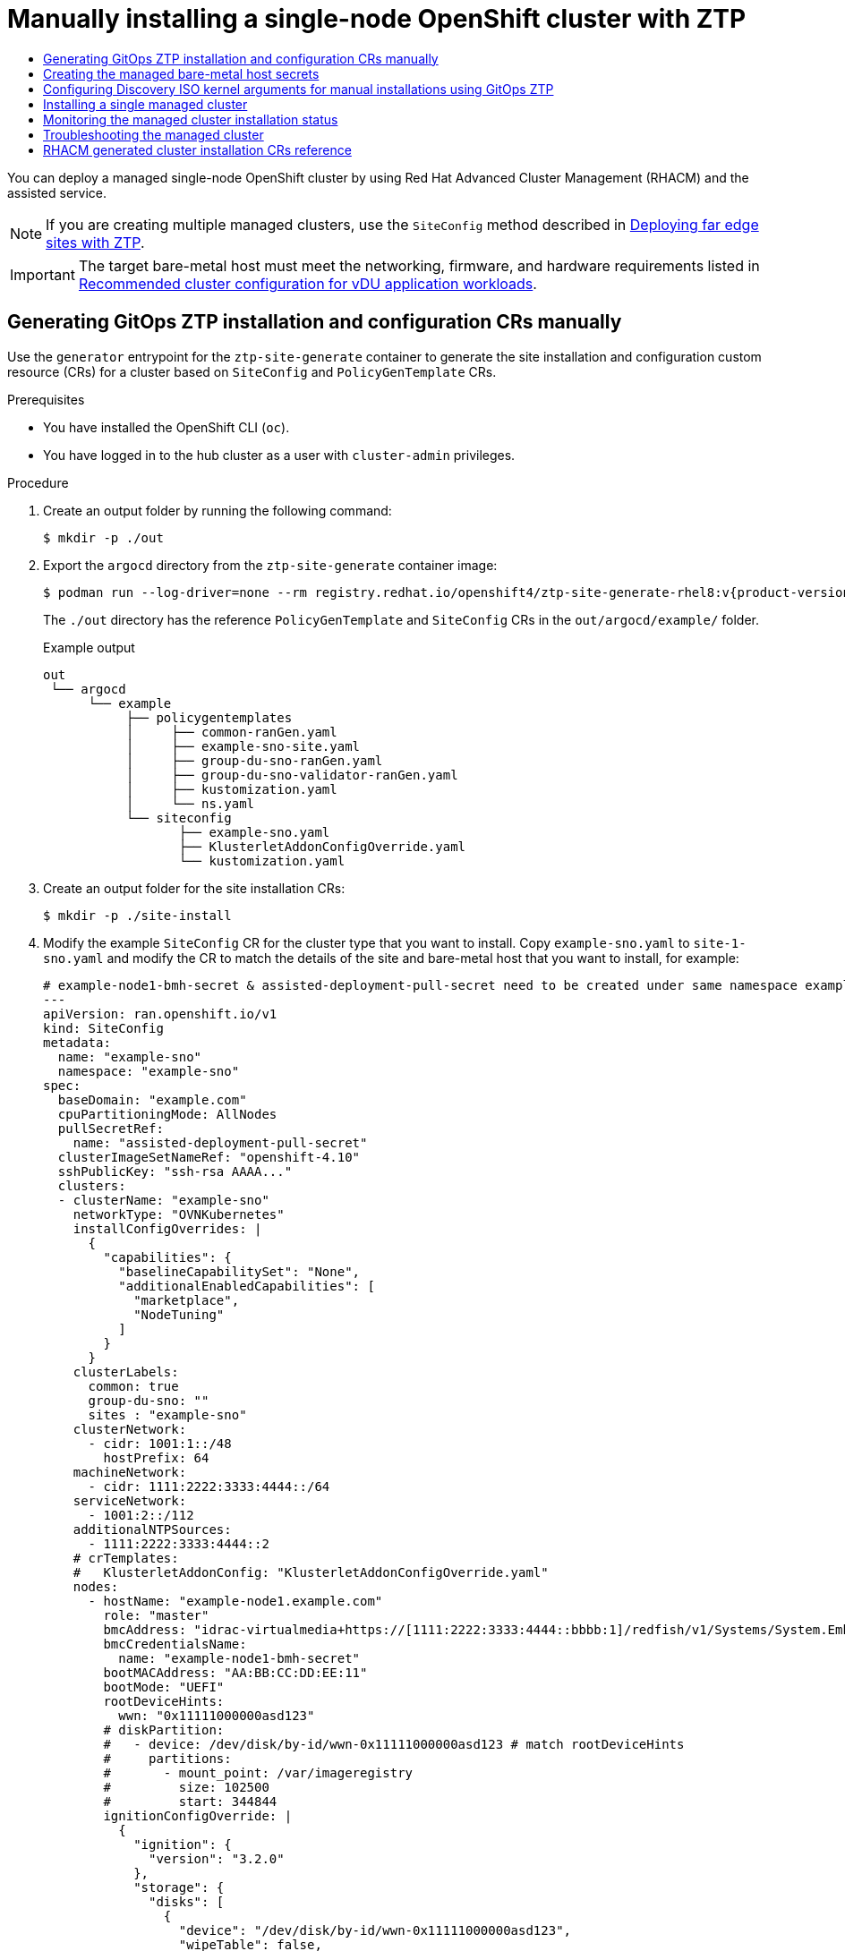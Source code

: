 :_mod-docs-content-type: ASSEMBLY
[id="ztp-manual-install"]
= Manually installing a {sno} cluster with ZTP
// The {product-title} attribute provides the context-sensitive name of the relevant OpenShift distribution, for example, "OpenShift Container Platform" or "OKD". The {product-version} attribute provides the product version relative to the distribution, for example "4.9".
// {product-title} and {product-version} are parsed when AsciiBinder queries the _distro_map.yml file in relation to the base branch of a pull request.
// See https://github.com/openshift/openshift-docs/blob/main/contributing_to_docs/doc_guidelines.adoc#product-name-and-version for more information on this topic.
// Other common attributes are defined in the following lines:
:data-uri:
:icons:
:experimental:
:toc: macro
:toc-title:
:imagesdir: images
:prewrap!:
:op-system-first: Red Hat Enterprise Linux CoreOS (RHCOS)
:op-system: RHCOS
:op-system-lowercase: rhcos
:op-system-base: RHEL
:op-system-base-full: Red Hat Enterprise Linux (RHEL)
:op-system-version: 8.x
:tsb-name: Template Service Broker
:kebab: image:kebab.png[title="Options menu"]
:rh-openstack-first: Red Hat OpenStack Platform (RHOSP)
:rh-openstack: RHOSP
:ai-full: Assisted Installer
:ai-version: 2.3
:cluster-manager-first: Red Hat OpenShift Cluster Manager
:cluster-manager: OpenShift Cluster Manager
:cluster-manager-url: link:https://console.redhat.com/openshift[OpenShift Cluster Manager Hybrid Cloud Console]
:cluster-manager-url-pull: link:https://console.redhat.com/openshift/install/pull-secret[pull secret from the Red Hat OpenShift Cluster Manager]
:insights-advisor-url: link:https://console.redhat.com/openshift/insights/advisor/[Insights Advisor]
:hybrid-console: Red Hat Hybrid Cloud Console
:hybrid-console-second: Hybrid Cloud Console
:oadp-first: OpenShift API for Data Protection (OADP)
:oadp-full: OpenShift API for Data Protection
:oc-first: pass:quotes[OpenShift CLI (`oc`)]
:product-registry: OpenShift image registry
:rh-storage-first: Red Hat OpenShift Data Foundation
:rh-storage: OpenShift Data Foundation
:rh-rhacm-first: Red Hat Advanced Cluster Management (RHACM)
:rh-rhacm: RHACM
:rh-rhacm-version: 2.8
:sandboxed-containers-first: OpenShift sandboxed containers
:sandboxed-containers-operator: OpenShift sandboxed containers Operator
:sandboxed-containers-version: 1.3
:sandboxed-containers-version-z: 1.3.3
:sandboxed-containers-legacy-version: 1.3.2
:cert-manager-operator: cert-manager Operator for Red Hat OpenShift
:secondary-scheduler-operator-full: Secondary Scheduler Operator for Red Hat OpenShift
:secondary-scheduler-operator: Secondary Scheduler Operator
// Backup and restore
:velero-domain: velero.io
:velero-version: 1.11
:launch: image:app-launcher.png[title="Application Launcher"]
:mtc-short: MTC
:mtc-full: Migration Toolkit for Containers
:mtc-version: 1.8
:mtc-version-z: 1.8.0
// builds (Valid only in 4.11 and later)
:builds-v2title: Builds for Red Hat OpenShift
:builds-v2shortname: OpenShift Builds v2
:builds-v1shortname: OpenShift Builds v1
//gitops
:gitops-title: Red Hat OpenShift GitOps
:gitops-shortname: GitOps
:gitops-ver: 1.1
:rh-app-icon: image:red-hat-applications-menu-icon.jpg[title="Red Hat applications"]
//pipelines
:pipelines-title: Red Hat OpenShift Pipelines
:pipelines-shortname: OpenShift Pipelines
:pipelines-ver: pipelines-1.12
:pipelines-version-number: 1.12
:tekton-chains: Tekton Chains
:tekton-hub: Tekton Hub
:artifact-hub: Artifact Hub
:pac: Pipelines as Code
//odo
:odo-title: odo
//OpenShift Kubernetes Engine
:oke: OpenShift Kubernetes Engine
//OpenShift Platform Plus
:opp: OpenShift Platform Plus
//openshift virtualization (cnv)
:VirtProductName: OpenShift Virtualization
:VirtVersion: 4.14
:KubeVirtVersion: v0.59.0
:HCOVersion: 4.14.0
:CNVNamespace: openshift-cnv
:CNVOperatorDisplayName: OpenShift Virtualization Operator
:CNVSubscriptionSpecSource: redhat-operators
:CNVSubscriptionSpecName: kubevirt-hyperconverged
:delete: image:delete.png[title="Delete"]
//distributed tracing
:DTProductName: Red Hat OpenShift distributed tracing platform
:DTShortName: distributed tracing platform
:DTProductVersion: 2.9
:JaegerName: Red Hat OpenShift distributed tracing platform (Jaeger)
:JaegerShortName: distributed tracing platform (Jaeger)
:JaegerVersion: 1.47.0
:OTELName: Red Hat OpenShift distributed tracing data collection
:OTELShortName: distributed tracing data collection
:OTELOperator: Red Hat OpenShift distributed tracing data collection Operator
:OTELVersion: 0.81.0
:TempoName: Red Hat OpenShift distributed tracing platform (Tempo)
:TempoShortName: distributed tracing platform (Tempo)
:TempoOperator: Tempo Operator
:TempoVersion: 2.1.1
//logging
:logging-title: logging subsystem for Red Hat OpenShift
:logging-title-uc: Logging subsystem for Red Hat OpenShift
:logging: logging subsystem
:logging-uc: Logging subsystem
//serverless
:ServerlessProductName: OpenShift Serverless
:ServerlessProductShortName: Serverless
:ServerlessOperatorName: OpenShift Serverless Operator
:FunctionsProductName: OpenShift Serverless Functions
//service mesh v2
:product-dedicated: Red Hat OpenShift Dedicated
:product-rosa: Red Hat OpenShift Service on AWS
:SMProductName: Red Hat OpenShift Service Mesh
:SMProductShortName: Service Mesh
:SMProductVersion: 2.4.4
:MaistraVersion: 2.4
//Service Mesh v1
:SMProductVersion1x: 1.1.18.2
//Windows containers
:productwinc: Red Hat OpenShift support for Windows Containers
// Red Hat Quay Container Security Operator
:rhq-cso: Red Hat Quay Container Security Operator
// Red Hat Quay
:quay: Red Hat Quay
:sno: single-node OpenShift
:sno-caps: Single-node OpenShift
//TALO and Redfish events Operators
:cgu-operator-first: Topology Aware Lifecycle Manager (TALM)
:cgu-operator-full: Topology Aware Lifecycle Manager
:cgu-operator: TALM
:redfish-operator: Bare Metal Event Relay
//Formerly known as CodeReady Containers and CodeReady Workspaces
:openshift-local-productname: Red Hat OpenShift Local
:openshift-dev-spaces-productname: Red Hat OpenShift Dev Spaces
// Factory-precaching-cli tool
:factory-prestaging-tool: factory-precaching-cli tool
:factory-prestaging-tool-caps: Factory-precaching-cli tool
:openshift-networking: Red Hat OpenShift Networking
// TODO - this probably needs to be different for OKD
//ifdef::openshift-origin[]
//:openshift-networking: OKD Networking
//endif::[]
// logical volume manager storage
:lvms-first: Logical volume manager storage (LVM Storage)
:lvms: LVM Storage
//Operator SDK version
:osdk_ver: 1.31.0
//Operator SDK version that shipped with the previous OCP 4.x release
:osdk_ver_n1: 1.28.0
//Next-gen (OCP 4.14+) Operator Lifecycle Manager, aka "v1"
:olmv1: OLM 1.0
:olmv1-first: Operator Lifecycle Manager (OLM) 1.0
:ztp-first: GitOps Zero Touch Provisioning (ZTP)
:ztp: GitOps ZTP
:3no: three-node OpenShift
:3no-caps: Three-node OpenShift
:run-once-operator: Run Once Duration Override Operator
// Web terminal
:web-terminal-op: Web Terminal Operator
:devworkspace-op: DevWorkspace Operator
:secrets-store-driver: Secrets Store CSI driver
:secrets-store-operator: Secrets Store CSI Driver Operator
//AWS STS
:sts-first: Security Token Service (STS)
:sts-full: Security Token Service
:sts-short: STS
//Cloud provider names
//AWS
:aws-first: Amazon Web Services (AWS)
:aws-full: Amazon Web Services
:aws-short: AWS
//GCP
:gcp-first: Google Cloud Platform (GCP)
:gcp-full: Google Cloud Platform
:gcp-short: GCP
//alibaba cloud
:alibaba: Alibaba Cloud
// IBM Cloud VPC
:ibmcloudVPCProductName: IBM Cloud VPC
:ibmcloudVPCRegProductName: IBM(R) Cloud VPC
// IBM Cloud
:ibm-cloud-bm: IBM Cloud Bare Metal (Classic)
:ibm-cloud-bm-reg: IBM Cloud(R) Bare Metal (Classic)
// IBM Power
:ibmpowerProductName: IBM Power
:ibmpowerRegProductName: IBM(R) Power
// IBM zSystems
:ibmzProductName: IBM Z
:ibmzRegProductName: IBM(R) Z
:linuxoneProductName: IBM(R) LinuxONE
//Azure
:azure-full: Microsoft Azure
:azure-short: Azure
//vSphere
:vmw-full: VMware vSphere
:vmw-short: vSphere
//Oracle
:oci-first: Oracle(R) Cloud Infrastructure
:oci: OCI
:ocvs-first: Oracle(R) Cloud VMware Solution (OCVS)
:ocvs: OCVS
:context: ztp-manual-install

toc::[]

You can deploy a managed {sno} cluster by using {rh-rhacm-first} and the assisted service.

[NOTE]
====
If you are creating multiple managed clusters, use the `SiteConfig` method described in xref:../../scalability_and_performance/ztp_far_edge/ztp-deploying-far-edge-sites.adoc#ztp-deploying-far-edge-sites[Deploying far edge sites with ZTP].
====

[IMPORTANT]
====
The target bare-metal host must meet the networking, firmware, and hardware requirements listed in xref:../../scalability_and_performance/ztp_far_edge/ztp-reference-cluster-configuration-for-vdu.adoc#sno-configure-for-vdu[Recommended cluster configuration for vDU application workloads].
====

:leveloffset: +1

// Module included in the following assemblies:
//
// * scalability_and_performance/ztp_far_edge/ztp-manual-install.adoc

:_mod-docs-content-type: PROCEDURE
[id="ztp-generating-install-and-config-crs-manually_{context}"]
= Generating {ztp} installation and configuration CRs manually

Use the `generator` entrypoint for the `ztp-site-generate` container to generate the site installation and configuration custom resource (CRs) for a cluster based on `SiteConfig` and `PolicyGenTemplate` CRs.

.Prerequisites

* You have installed the OpenShift CLI (`oc`).

* You have logged in to the hub cluster as a user with `cluster-admin` privileges.

.Procedure

. Create an output folder by running the following command:
+
[source,terminal]
----
$ mkdir -p ./out
----

. Export the `argocd` directory from the `ztp-site-generate` container image:
+
[source,terminal,subs="attributes+"]
----
$ podman run --log-driver=none --rm registry.redhat.io/openshift4/ztp-site-generate-rhel8:v{product-version} extract /home/ztp --tar | tar x -C ./out
----
+
The `./out` directory has the reference `PolicyGenTemplate` and `SiteConfig` CRs in the `out/argocd/example/` folder.
+
.Example output
[source,terminal]
----
out
 └── argocd
      └── example
           ├── policygentemplates
           │     ├── common-ranGen.yaml
           │     ├── example-sno-site.yaml
           │     ├── group-du-sno-ranGen.yaml
           │     ├── group-du-sno-validator-ranGen.yaml
           │     ├── kustomization.yaml
           │     └── ns.yaml
           └── siteconfig
                  ├── example-sno.yaml
                  ├── KlusterletAddonConfigOverride.yaml
                  └── kustomization.yaml
----

. Create an output folder for the site installation CRs:
+
[source,terminal]
----
$ mkdir -p ./site-install
----

. Modify the example `SiteConfig` CR for the cluster type that you want to install. Copy `example-sno.yaml` to `site-1-sno.yaml` and modify the CR to match the details of the site and bare-metal host that you want to install, for example:
+
[source,yaml]
----
# example-node1-bmh-secret & assisted-deployment-pull-secret need to be created under same namespace example-sno
---
apiVersion: ran.openshift.io/v1
kind: SiteConfig
metadata:
  name: "example-sno"
  namespace: "example-sno"
spec:
  baseDomain: "example.com"
  cpuPartitioningMode: AllNodes
  pullSecretRef:
    name: "assisted-deployment-pull-secret"
  clusterImageSetNameRef: "openshift-4.10"
  sshPublicKey: "ssh-rsa AAAA..."
  clusters:
  - clusterName: "example-sno"
    networkType: "OVNKubernetes"
    installConfigOverrides: |
      {
        "capabilities": {
          "baselineCapabilitySet": "None",
          "additionalEnabledCapabilities": [
            "marketplace",
            "NodeTuning"
          ]
        }
      }
    clusterLabels:
      common: true
      group-du-sno: ""
      sites : "example-sno"
    clusterNetwork:
      - cidr: 1001:1::/48
        hostPrefix: 64
    machineNetwork:
      - cidr: 1111:2222:3333:4444::/64
    serviceNetwork:
      - 1001:2::/112
    additionalNTPSources:
      - 1111:2222:3333:4444::2
    # crTemplates:
    #   KlusterletAddonConfig: "KlusterletAddonConfigOverride.yaml"
    nodes:
      - hostName: "example-node1.example.com"
        role: "master"
        bmcAddress: "idrac-virtualmedia+https://[1111:2222:3333:4444::bbbb:1]/redfish/v1/Systems/System.Embedded.1"
        bmcCredentialsName:
          name: "example-node1-bmh-secret"
        bootMACAddress: "AA:BB:CC:DD:EE:11"
        bootMode: "UEFI"
        rootDeviceHints:
          wwn: "0x11111000000asd123"
        # diskPartition:
        #   - device: /dev/disk/by-id/wwn-0x11111000000asd123 # match rootDeviceHints
        #     partitions:
        #       - mount_point: /var/imageregistry
        #         size: 102500
        #         start: 344844
        ignitionConfigOverride: |
          {
            "ignition": {
              "version": "3.2.0"
            },
            "storage": {
              "disks": [
                {
                  "device": "/dev/disk/by-id/wwn-0x11111000000asd123",
                  "wipeTable": false,
                  "partitions": [
                    {
                      "sizeMiB": 16,
                      "label": "httpevent1",
                      "startMiB": 350000
                    },
                    {
                      "sizeMiB": 16,
                      "label": "httpevent2",
                      "startMiB": 350016
                    }
                  ]
                }
              ],
              "filesystem": [
                {
                  "device": "/dev/disk/by-partlabel/httpevent1",
                  "format": "xfs",
                  "wipeFilesystem": true
                },
                {
                  "device": "/dev/disk/by-partlabel/httpevent2",
                  "format": "xfs",
                  "wipeFilesystem": true
                }
              ]
            }
          }
        nodeNetwork:
          interfaces:
            - name: eno1
              macAddress: "AA:BB:CC:DD:EE:11"
          config:
            interfaces:
              - name: eno1
                type: ethernet
                state: up
                ipv4:
                  enabled: false
                ipv6:
                  enabled: true
                  address:
                  - ip: 1111:2222:3333:4444::aaaa:1
                    prefix-length: 64
            dns-resolver:
              config:
                search:
                - example.com
                server:
                - 1111:2222:3333:4444::2
            routes:
              config:
              - destination: ::/0
                next-hop-interface: eno1
                next-hop-address: 1111:2222:3333:4444::1
                table-id: 254
----
+
[NOTE]
====
Once you have extracted reference CR configuration files from the `out/extra-manifest` directory of the `ztp-site-generate` container, you can use `extraManifests.searchPaths` to include the path to the git directory containing those files.
This allows the {ztp} pipeline to apply those CR files during cluster installation.
If you configure a `searchPaths` directory, the {ztp} pipeline does not fetch manifests from the `ztp-site-generate` container during site installation.
====

. Generate the Day 0 installation CRs by processing the modified `SiteConfig` CR `site-1-sno.yaml` by running the following command:
+
[source,terminal,subs="attributes+"]
----
$ podman run -it --rm -v `pwd`/out/argocd/example/siteconfig:/resources:Z -v `pwd`/site-install:/output:Z,U registry.redhat.io/openshift4/ztp-site-generate-rhel8:v{product-version} generator install site-1-sno.yaml /output
----
+
.Example output
[source,terminal]
----
site-install
└── site-1-sno
    ├── site-1_agentclusterinstall_example-sno.yaml
    ├── site-1-sno_baremetalhost_example-node1.example.com.yaml
    ├── site-1-sno_clusterdeployment_example-sno.yaml
    ├── site-1-sno_configmap_example-sno.yaml
    ├── site-1-sno_infraenv_example-sno.yaml
    ├── site-1-sno_klusterletaddonconfig_example-sno.yaml
    ├── site-1-sno_machineconfig_02-master-workload-partitioning.yaml
    ├── site-1-sno_machineconfig_predefined-extra-manifests-master.yaml
    ├── site-1-sno_machineconfig_predefined-extra-manifests-worker.yaml
    ├── site-1-sno_managedcluster_example-sno.yaml
    ├── site-1-sno_namespace_example-sno.yaml
    └── site-1-sno_nmstateconfig_example-node1.example.com.yaml
----

. Optional: Generate just the Day 0 `MachineConfig` installation CRs for a particular cluster type by processing the reference `SiteConfig` CR with the `-E` option. For example, run the following commands:

.. Create an output folder for the `MachineConfig` CRs:
+
[source,terminal]
----
$ mkdir -p ./site-machineconfig
----

.. Generate the `MachineConfig` installation CRs:
+
[source,terminal,subs="attributes+"]
----
$ podman run -it --rm -v `pwd`/out/argocd/example/siteconfig:/resources:Z -v `pwd`/site-machineconfig:/output:Z,U registry.redhat.io/openshift4/ztp-site-generate-rhel8:v{product-version} generator install -E site-1-sno.yaml /output
----
+
.Example output
[source,terminal]
----
site-machineconfig
└── site-1-sno
    ├── site-1-sno_machineconfig_02-master-workload-partitioning.yaml
    ├── site-1-sno_machineconfig_predefined-extra-manifests-master.yaml
    └── site-1-sno_machineconfig_predefined-extra-manifests-worker.yaml
----

. Generate and export the Day 2 configuration CRs using the reference `PolicyGenTemplate` CRs from the previous step. Run the following commands:

.. Create an output folder for the Day 2 CRs:
+
[source,terminal]
----
$ mkdir -p ./ref
----

.. Generate and export the Day 2 configuration CRs:
+
[source,terminal,subs="attributes+"]
----
$ podman run -it --rm -v `pwd`/out/argocd/example/policygentemplates:/resources:Z -v `pwd`/ref:/output:Z,U registry.redhat.io/openshift4/ztp-site-generate-rhel8:v{product-version} generator config -N . /output
----
+
The command generates example group and site-specific `PolicyGenTemplate` CRs for {sno}, three-node clusters, and standard clusters in the `./ref` folder.
+
.Example output
[source,terminal]
----
ref
 └── customResource
      ├── common
      ├── example-multinode-site
      ├── example-sno
      ├── group-du-3node
      ├── group-du-3node-validator
      │    └── Multiple-validatorCRs
      ├── group-du-sno
      ├── group-du-sno-validator
      ├── group-du-standard
      └── group-du-standard-validator
           └── Multiple-validatorCRs
----

. Use the generated CRs as the basis for the CRs that you use to install the cluster. You apply the installation CRs to the hub cluster as described in "Installing a single managed cluster". The configuration CRs can be applied to the cluster after cluster installation is complete.

.Verification

* Verify that the custom roles and labels are applied after the node is deployed:
+
[source,terminal]
----
$ oc describe node example-node.example.com
----

.Example output
[source,terminal]
----
Name:   example-node.example.com
Roles:  control-plane,example-label,master,worker
Labels: beta.kubernetes.io/arch=amd64
        beta.kubernetes.io/os=linux
        custom-label/parameter1=true
        kubernetes.io/arch=amd64
        kubernetes.io/hostname=cnfdf03.telco5gran.eng.rdu2.redhat.com
        kubernetes.io/os=linux
        node-role.kubernetes.io/control-plane=
        node-role.kubernetes.io/example-label= <1>
        node-role.kubernetes.io/master=
        node-role.kubernetes.io/worker=
        node.openshift.io/os_id=rhcos
----
<1> The custom label is applied to the node.

:leveloffset!:

[role="_additional-resources"]
.Additional resources

* xref:../../scalability_and_performance/ztp_far_edge/ztp-reference-cluster-configuration-for-vdu.adoc#ztp-sno-du-enabling-workload-partitioning_sno-configure-for-vdu[Workload partitioning]

* xref:../../installing/installing_bare_metal_ipi/ipi-install-installation-workflow.adoc#bmc-addressing_ipi-install-installation-workflow[BMC addressing]

* xref:../../installing/installing_with_agent_based_installer/preparing-to-install-with-agent-based-installer.adoc#root-device-hints_preparing-to-install-with-agent-based-installer[About root device hints]

* xref:../../scalability_and_performance/ztp_far_edge/ztp-deploying-far-edge-sites.adoc#ztp-sno-siteconfig-config-reference_ztp-deploying-far-edge-sites[{sno-caps} SiteConfig CR installation reference]

:leveloffset: +1

// Module included in the following assemblies:
//
// * scalability_and_performance/ztp_far_edge/ztp-deploying-far-edge-sites.adoc
// * scalability_and_performance/ztp_far_edge/ztp-manual-install.adoc

:_mod-docs-content-type: PROCEDURE
[id="ztp-creating-the-site-secrets_{context}"]
= Creating the managed bare-metal host secrets

Add the required `Secret` custom resources (CRs) for the managed bare-metal host to the hub cluster. You need a secret for the {ztp-first} pipeline to access the Baseboard Management Controller (BMC) and a secret for the assisted installer service to pull cluster installation images from the registry.

[NOTE]
====
The secrets are referenced from the `SiteConfig` CR by name. The namespace
must match the `SiteConfig` namespace.
====

.Procedure

. Create a YAML secret file containing credentials for the host Baseboard Management Controller (BMC) and a pull secret required for installing OpenShift and all add-on cluster Operators:

.. Save the following YAML as the file `example-sno-secret.yaml`:
+
[source,yaml]
----
apiVersion: v1
kind: Secret
metadata:
  name: example-sno-bmc-secret
  namespace: example-sno <1>
data: <2>
  password: <base64_password>
  username: <base64_username>
type: Opaque
---
apiVersion: v1
kind: Secret
metadata:
  name: pull-secret
  namespace: example-sno  <3>
data:
  .dockerconfigjson: <pull_secret> <4>
type: kubernetes.io/dockerconfigjson
----
<1> Must match the namespace configured in the related `SiteConfig` CR
<2> Base64-encoded values for `password` and `username`
<3> Must match the namespace configured in the related `SiteConfig` CR
<4> Base64-encoded pull secret

. Add the relative path to `example-sno-secret.yaml` to the `kustomization.yaml` file that you use to install the cluster.

:leveloffset!:

:leveloffset: +1

// Module included in the following assemblies:
//
// * scalability_and_performance/ztp_far_edge/ztp-manual-install.adoc

:_mod-docs-content-type: PROCEDURE
[id="setting-managed-bare-metal-host-kernel-arguments_{context}"]
= Configuring Discovery ISO kernel arguments for manual installations using {ztp}

The {ztp-first} workflow uses the Discovery ISO as part of the {product-title} installation process on managed bare-metal hosts. You can edit the `InfraEnv` resource to specify kernel arguments for the Discovery ISO. This is useful for cluster installations with specific environmental requirements. For example, configure the `rd.net.timeout.carrier` kernel argument for the Discovery ISO to facilitate static networking for the cluster or to receive a DHCP address before downloading the root file system during installation.

[NOTE]
====
In {product-title} {product-version}, you can only add kernel arguments. You can not replace or delete kernel arguments.
====

.Prerequisites

* You have installed the OpenShift CLI (oc).
* You have logged in to the hub cluster as a user with cluster-admin privileges.
* You have manually generated the installation and configuration custom resources (CRs).

.Procedure

. Edit the `spec.kernelArguments` specification in the `InfraEnv` CR to configure kernel arguments:

[source,yaml,options="nowrap",role="white-space-pre"]
----
apiVersion: agent-install.openshift.io/v1beta1
kind: InfraEnv
metadata:
  name: <cluster_name>
  namespace: <cluster_name>
spec:
  kernelArguments:
    - operation: append <1>
      value: audit=0 <2>
    - operation: append
      value: trace=1
  clusterRef:
    name: <cluster_name>
    namespace: <cluster_name>
  pullSecretRef:
    name: pull-secret
----
<1> Specify the append operation to add a kernel argument.
<2> Specify the kernel argument you want to configure. This example configures the audit kernel argument and the trace kernel argument.

[NOTE]
====
The `SiteConfig` CR generates the `InfraEnv` resource as part of the day-0 installation CRs.
====

.Verification
To verify that the kernel arguments are applied, after the Discovery image verifies that {product-title} is ready for installation, you can SSH to the target host before the installation process begins. At that point, you can view the kernel arguments for the Discovery ISO in the `/proc/cmdline` file.

. Begin an SSH session with the target host:
+
[source,terminal]
----
$ ssh -i /path/to/privatekey core@<host_name>
----

. View the system's kernel arguments by using the following command:
+
[source,terminal]
----
$ cat /proc/cmdline
----

:leveloffset!:

:leveloffset: +1

// Module included in the following assemblies:
//
// * scalability_and_performance/ztp_far_edge/ztp-manual-install.adoc

:_mod-docs-content-type: PROCEDURE
[id="ztp-manually-install-a-single-managed-cluster_{context}"]
= Installing a single managed cluster

You can manually deploy a single managed cluster using the assisted service and {rh-rhacm-first}.

.Prerequisites

* You have installed the OpenShift CLI (`oc`).

* You have logged in to the hub cluster as a user with `cluster-admin` privileges.

* You have created the baseboard management controller (BMC) `Secret` and the image pull-secret `Secret` custom resources (CRs). See "Creating the managed bare-metal host secrets" for details.

* Your target bare-metal host meets the networking and hardware requirements for managed clusters.

.Procedure

. Create a `ClusterImageSet` for each specific cluster version to be deployed, for example `clusterImageSet-{product-version}.yaml`. A `ClusterImageSet` has the following format:
+
[source,yaml,subs="attributes+"]
----
apiVersion: hive.openshift.io/v1
kind: ClusterImageSet
metadata:
  name: openshift-{product-version}.0 <1>
spec:
   releaseImage: quay.io/openshift-release-dev/ocp-release:{product-version}.0-x86_64 <2>
----
<1> The descriptive version that you want to deploy.
<2> Specifies the `releaseImage` to deploy and determines the operating system image version. The discovery ISO is based on the image version as set by `releaseImage`, or the latest version if the exact version is unavailable.

. Apply the `clusterImageSet` CR:
+
[source,terminal,subs="attributes+"]
----
$ oc apply -f clusterImageSet-{product-version}.yaml
----

. Create the `Namespace` CR in the `cluster-namespace.yaml` file:
+
[source,yaml]
----
apiVersion: v1
kind: Namespace
metadata:
     name: <cluster_name> <1>
     labels:
        name: <cluster_name> <1>
----
<1>  The name of the managed cluster to provision.

. Apply the `Namespace` CR by running the following command:
+
[source,terminal]
----
$ oc apply -f cluster-namespace.yaml
----

. Apply the generated day-0 CRs that you extracted from the `ztp-site-generate` container and customized to meet your requirements:
+
[source,terminal]
----
$ oc apply -R ./site-install/site-sno-1
----

:leveloffset!:

[role="_additional-resources"]
.Additional resources

* xref:../../scalability_and_performance/ztp_far_edge/ztp-reference-cluster-configuration-for-vdu.adoc#ztp-managed-cluster-network-prereqs_sno-configure-for-vdu[Connectivity prerequisites for managed cluster networks]

* xref:../../storage/persistent_storage/persistent_storage_local/persistent-storage-using-lvms.adoc#lvms-preface-sno-ran_logical-volume-manager-storage[Deploying LVM Storage on single-node OpenShift clusters]

* xref:../../scalability_and_performance/ztp_far_edge/ztp-advanced-policy-config.adoc#ztp-provisioning-lvm-storage_ztp-advanced-policy-config[Configuring LVM Storage using PolicyGenTemplate CRs]

:leveloffset: +1

// Module included in the following assemblies:
//
// * scalability_and_performance/ztp_far_edge/ztp-manual-install.adoc

:_mod-docs-content-type: PROCEDURE
[id="ztp-checking-the-managed-cluster-status_{context}"]
= Monitoring the managed cluster installation status

Ensure that cluster provisioning was successful by checking the cluster status.

.Prerequisites

* All of the custom resources have been configured and provisioned, and the `Agent`
custom resource is created on the hub for the managed cluster.

.Procedure

. Check the status of the managed cluster:
+
[source,terminal]
----
$ oc get managedcluster
----
+
`True` indicates the managed cluster is ready.

. Check the agent status:
+
[source,terminal]
----
$ oc get agent -n <cluster_name>
----

. Use the `describe` command to provide an in-depth description of the agent’s condition. Statuses to be aware of include `BackendError`, `InputError`, `ValidationsFailing`, `InstallationFailed`, and `AgentIsConnected`. These statuses are relevant to the `Agent` and `AgentClusterInstall` custom resources.
+
[source,terminal]
----
$ oc describe agent -n <cluster_name>
----

. Check the cluster provisioning status:
+
[source,terminal]
----
$ oc get agentclusterinstall -n <cluster_name>
----

. Use the `describe` command to provide an in-depth description of the cluster provisioning status:
+
[source,terminal]
----
$ oc describe agentclusterinstall -n <cluster_name>
----

. Check the status of the managed cluster’s add-on services:
+
[source,terminal]
----
$ oc get managedclusteraddon -n <cluster_name>
----

. Retrieve the authentication information of the `kubeconfig` file for the managed cluster:
+
[source,terminal]
----
$ oc get secret -n <cluster_name> <cluster_name>-admin-kubeconfig -o jsonpath={.data.kubeconfig} | base64 -d > <directory>/<cluster_name>-kubeconfig
----

:leveloffset!:

:leveloffset: +1

// Module included in the following assemblies:
//
// * scalability_and_performance/ztp_far_edge/ztp-manual-install.adoc

:_mod-docs-content-type: PROCEDURE
[id="ztp-troubleshooting-the-managed-cluster_{context}"]
= Troubleshooting the managed cluster

Use this procedure to diagnose any installation issues that might occur with the managed cluster.

.Procedure

. Check the status of the managed cluster:
+
[source,terminal]
----
$ oc get managedcluster
----
+
.Example output
[source,terminal]
----
NAME            HUB ACCEPTED   MANAGED CLUSTER URLS   JOINED   AVAILABLE   AGE
SNO-cluster     true                                   True     True      2d19h
----
+
If the status in the `AVAILABLE` column is `True`, the managed cluster is being managed by the hub.
+
If the status in the `AVAILABLE` column is `Unknown`, the managed cluster is not being managed by the hub.
Use the following steps to continue checking to get more information.

. Check the `AgentClusterInstall` install status:
+
[source,terminal]
----
$ oc get clusterdeployment -n <cluster_name>
----
+
.Example output
[source,terminal]
----
NAME        PLATFORM            REGION   CLUSTERTYPE   INSTALLED    INFRAID    VERSION  POWERSTATE AGE
Sno0026    agent-baremetal                               false                          Initialized
2d14h
----
+
If the status in the `INSTALLED` column is `false`, the installation was unsuccessful.

. If the installation failed, enter the following command to review the status of the `AgentClusterInstall` resource:
+
[source,terminal]
----
$ oc describe agentclusterinstall -n <cluster_name> <cluster_name>
----

. Resolve the errors and reset the cluster:

.. Remove the cluster’s managed cluster resource:
+
[source,terminal]
----
$ oc delete managedcluster <cluster_name>
----
.. Remove the cluster’s namespace:
+
[source,terminal]
----
$ oc delete namespace <cluster_name>
----
+
This deletes all of the namespace-scoped custom resources created for this cluster. You must wait for the `ManagedCluster` CR deletion to complete before proceeding.

.. Recreate the custom resources for the managed cluster.

:leveloffset!:

:leveloffset: +1

// Module included in the following assemblies:
//
// * scalability_and_performance/ztp_far_edge/ztp-manual-install.adoc

:_mod-docs-content-type: REFERENCE
[id="ztp-installation-crs_{context}"]
= {rh-rhacm} generated cluster installation CRs reference

{rh-rhacm-first} supports deploying {product-title} on single-node clusters, three-node clusters, and standard clusters with a specific set of installation custom resources (CRs) that you generate using `SiteConfig` CRs for each site.

[NOTE]
====
Every managed cluster has its own namespace, and all of the installation CRs except for `ManagedCluster` and `ClusterImageSet` are under that namespace. `ManagedCluster` and `ClusterImageSet` are cluster-scoped, not namespace-scoped. The namespace and the CR names match the cluster name.
====

The following table lists the installation CRs that are automatically applied by the {rh-rhacm} assisted service when it installs clusters using the `SiteConfig` CRs that you configure.

.Cluster installation CRs generated by {rh-rhacm}
[cols="1,3,3", options="header"]
|===
|CR |Description |Usage

|`BareMetalHost`
|Contains the connection information for the Baseboard Management Controller (BMC) of the target bare-metal host.
|Provides access to the BMC to load and start the discovery image on the target server by using the Redfish protocol.

|`InfraEnv`
|Contains information for installing {product-title} on the target bare-metal host.
|Used with `ClusterDeployment` to generate the discovery ISO for the managed cluster.

|`AgentClusterInstall`
|Specifies details of the managed cluster configuration such as networking and the number of control plane nodes. Displays the cluster `kubeconfig` and credentials when the installation is complete.
|Specifies the managed cluster configuration information and provides status during the installation of the cluster.

|`ClusterDeployment`
|References the `AgentClusterInstall` CR to use.
|Used with `InfraEnv` to generate the discovery ISO for the managed cluster.

|`NMStateConfig`
|Provides network configuration information such as `MAC` address to `IP` mapping, DNS server, default route, and other network settings.
|Sets up a static IP address for the managed cluster’s Kube API server.

|`Agent`
|Contains hardware information about the target bare-metal host.
|Created automatically on the hub when the target machine's discovery image boots.

|`ManagedCluster`
|When a cluster is managed by the hub, it must be imported and known. This Kubernetes object provides that interface.
|The hub uses this resource to manage and show the status of managed clusters.

|`KlusterletAddonConfig`
|Contains the list of services provided by the hub to be deployed to the `ManagedCluster` resource.
|Tells the hub which addon services to deploy to the `ManagedCluster` resource.

|`Namespace`
|Logical space for `ManagedCluster` resources existing on the hub. Unique per site.
|Propagates resources to the `ManagedCluster`.

| `Secret`
|Two CRs are created: `BMC Secret` and `Image Pull Secret`.
a| * `BMC Secret` authenticates into the target bare-metal host using its username and password.
* `Image Pull Secret` contains authentication information for the {product-title} image installed on the target bare-metal host.

|`ClusterImageSet`
|Contains {product-title} image information such as the repository and image name.
|Passed into resources to provide {product-title} images.
|===

:leveloffset!:

//# includes=_attributes/common-attributes,modules/ztp-generating-install-and-config-crs-manually,modules/ztp-creating-the-site-secrets,modules/ztp-configuring-kernel-arguments-for-discovery-iso-in-manual-installations,modules/ztp-manually-install-a-single-managed-cluster,modules/ztp-checking-the-managed-cluster-status,modules/ztp-troubleshooting-the-managed-cluster,modules/ztp-installation-crs
